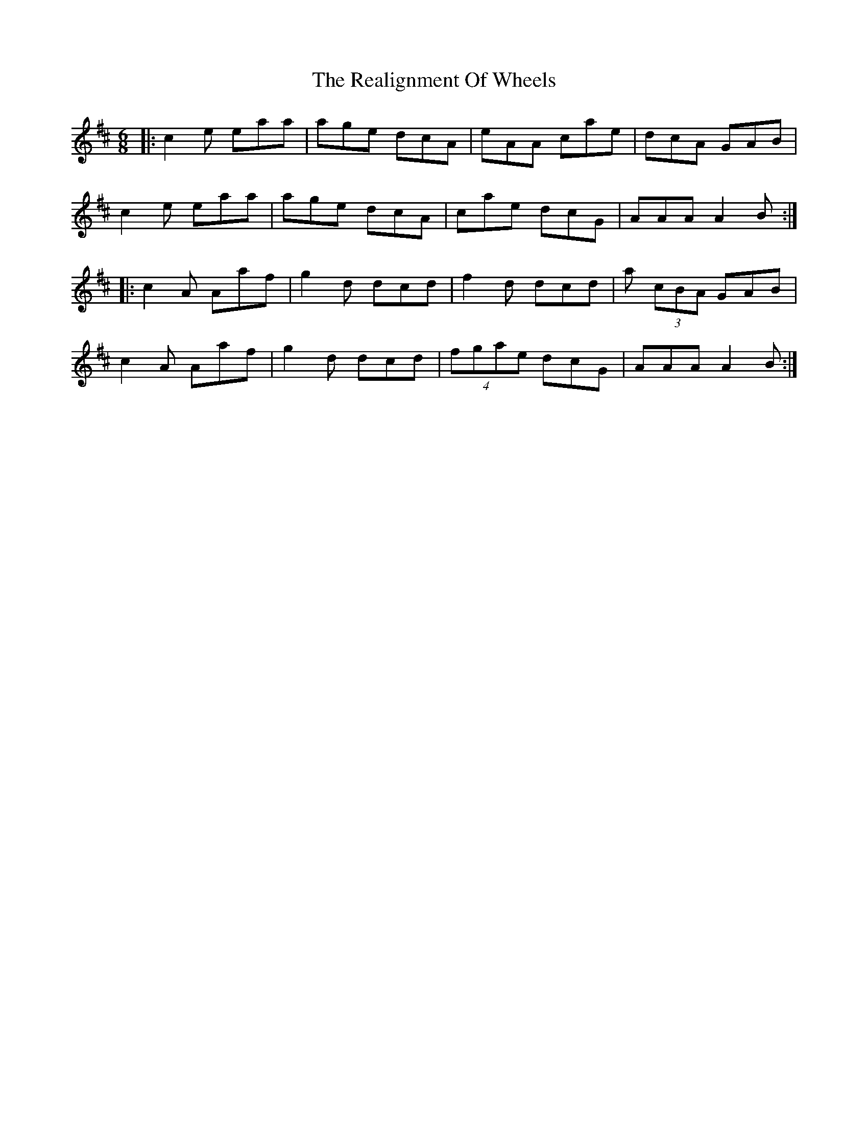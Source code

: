 X: 33821
T: Realignment Of Wheels, The
R: jig
M: 6/8
K: Dmajor
|:c2e eaa|age dcA|eAA cae|dcA GAB|
c2e eaa|age dcA|cae dcG|AAA A2B:|
|:c2A Aaf|g2d dcd|f2d dcd|a (3cBA GAB|
c2A Aaf|g2d dcd|(4fgae dcG|AAA A2B:|


